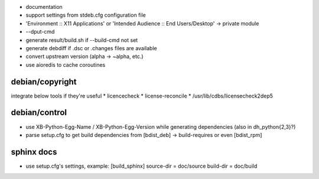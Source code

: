 * documentation
* support settings from stdeb.cfg configuration file
* 'Environment :: X11 Applications' or 'Intended Audience :: End Users/Desktop' → private module
* --dput-cmd
* generate result/build.sh if --build-cmd not set
* generate debdiff if .dsc or .changes files are available
* convert upstream version (alpha → ~alpha, etc.)
* use aioredis to cache coroutines

debian/copyright
----------------
integrate below tools if they're useful
* licencecheck
* license-reconcile
* /usr/lib/cdbs/licensecheck2dep5

debian/control
--------------
* use XB-Python-Egg-Name / XB-Python-Egg-Version while generating dependencies
  (also in dh_python{2,3}?)
* parse setup.cfg to get build dependencies from
  [bdist_deb] → build-requires or even [bdist_rpm]

sphinx docs
-----------
* use setup.cfg's settings, example:
  [build_sphinx]
  source-dir = doc/source
  build-dir = doc/build
